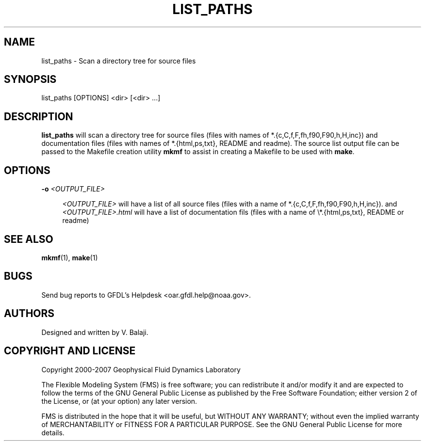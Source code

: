 '\" t
.\"     Title: list_paths
.\"    Author: [see the "AUTHORS" section]
.\" Generator: DocBook XSL Stylesheets v1.75.2 <http://docbook.sf.net/>
.\"      Date: 12/09/2014
.\"    Manual: FRE Utility
.\"    Source: FRE Bronx-9
.\"  Language: English
.\"
.TH "LIST_PATHS" "1" "12/09/2014" "FRE Bronx\-9" "FRE Utility"
.\" -----------------------------------------------------------------
.\" * set default formatting
.\" -----------------------------------------------------------------
.\" disable hyphenation
.nh
.\" disable justification (adjust text to left margin only)
.ad l
.\" -----------------------------------------------------------------
.\" * MAIN CONTENT STARTS HERE *
.\" -----------------------------------------------------------------
.SH "NAME"
list_paths \- Scan a directory tree for source files
.SH "SYNOPSIS"
.sp
.nf
list_paths [OPTIONS] <dir> [<dir> \&...]
.fi
.SH "DESCRIPTION"
.sp
\fBlist_paths\fR will scan a directory tree for source files (files with names of *\&.{c,C,f,F,fh,f90,F90,h,H,inc}) and documentation files (files with names of *\&.{html,ps,txt}, README and readme)\&. The source list output file can be passed to the Makefile creation utility \fBmkmf\fR to assist in creating a Makefile to be used with \fBmake\fR\&.
.SH "OPTIONS"
.PP
\fB\-o\fR \fI<OUTPUT_FILE>\fR
.RS 4

\fI<OUTPUT_FILE>\fR
will have a list of all source files (files with a name of *\&.{c,C,f,F,fh,f90,F90,h,H,inc})\&. and
\fI<OUTPUT_FILE>\&.html\fR
will have a list of documentation fils (files with a name of \e*\&.{html,ps,txt}, README or readme)
.RE
.SH "SEE ALSO"
.sp
\fBmkmf\fR(1), \fBmake\fR(1)
.SH "BUGS"
.sp
Send bug reports to GFDL\(cqs Helpdesk <oar\&.gfdl\&.help@noaa\&.gov>\&.
.SH "AUTHORS"
.sp
Designed and written by V\&. Balaji\&.
.SH "COPYRIGHT AND LICENSE"
.sp
Copyright 2000\-2007 Geophysical Fluid Dynamics Laboratory
.sp
The Flexible Modeling System (FMS) is free software; you can redistribute it and/or modify it and are expected to follow the terms of the GNU General Public License as published by the Free Software Foundation; either version 2 of the License, or (at your option) any later version\&.
.sp
FMS is distributed in the hope that it will be useful, but WITHOUT ANY WARRANTY; without even the implied warranty of MERCHANTABILITY or FITNESS FOR A PARTICULAR PURPOSE\&. See the GNU General Public License for more details\&.

